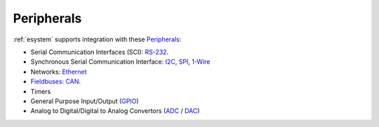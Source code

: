 .. _RS-232: http://en.wikipedia.org/wiki/RS-232
.. _I2C: http://en.wikipedia.org/wiki/I2C
.. _SPI: http://en.wikipedia.org/wiki/Serial_Peripheral_Interface_Bus
.. _1-Wire: http://en.wikipedia.org/wiki/1-Wire
.. _Ethernet: http://en.wikipedia.org/wiki/Ethernet
.. _Fieldbuses: http://en.wikipedia.org/wiki/Fieldbus
.. _CAN: http://en.wikipedia.org/wiki/CAN_bus
.. _GPIO: http://en.wikipedia.org/wiki/General_Purpose_Input/Output
.. _ADC: http://en.wikipedia.org/wiki/Analog-to-digital_converter
.. _DAC: http://en.wikipedia.org/wiki/Digital-to-analog_converter


.. _esystem_peripherals:

Peripherals
===========

:ref:`esystem` supports integration with these
`Peripherals <http://en.wikipedia.org/wiki/Peripheral>`_:

* Serial Communication Interfaces (SCI): RS-232_.
* Synchronous Serial Communication Interface: I2C_, SPI_, 1-Wire_
* Networks: Ethernet_
* Fieldbuses_: CAN_.
* Timers
* General Purpose Input/Output (GPIO_)
* Analog to Digital/Digital to Analog Convertors (ADC_ / DAC_)
